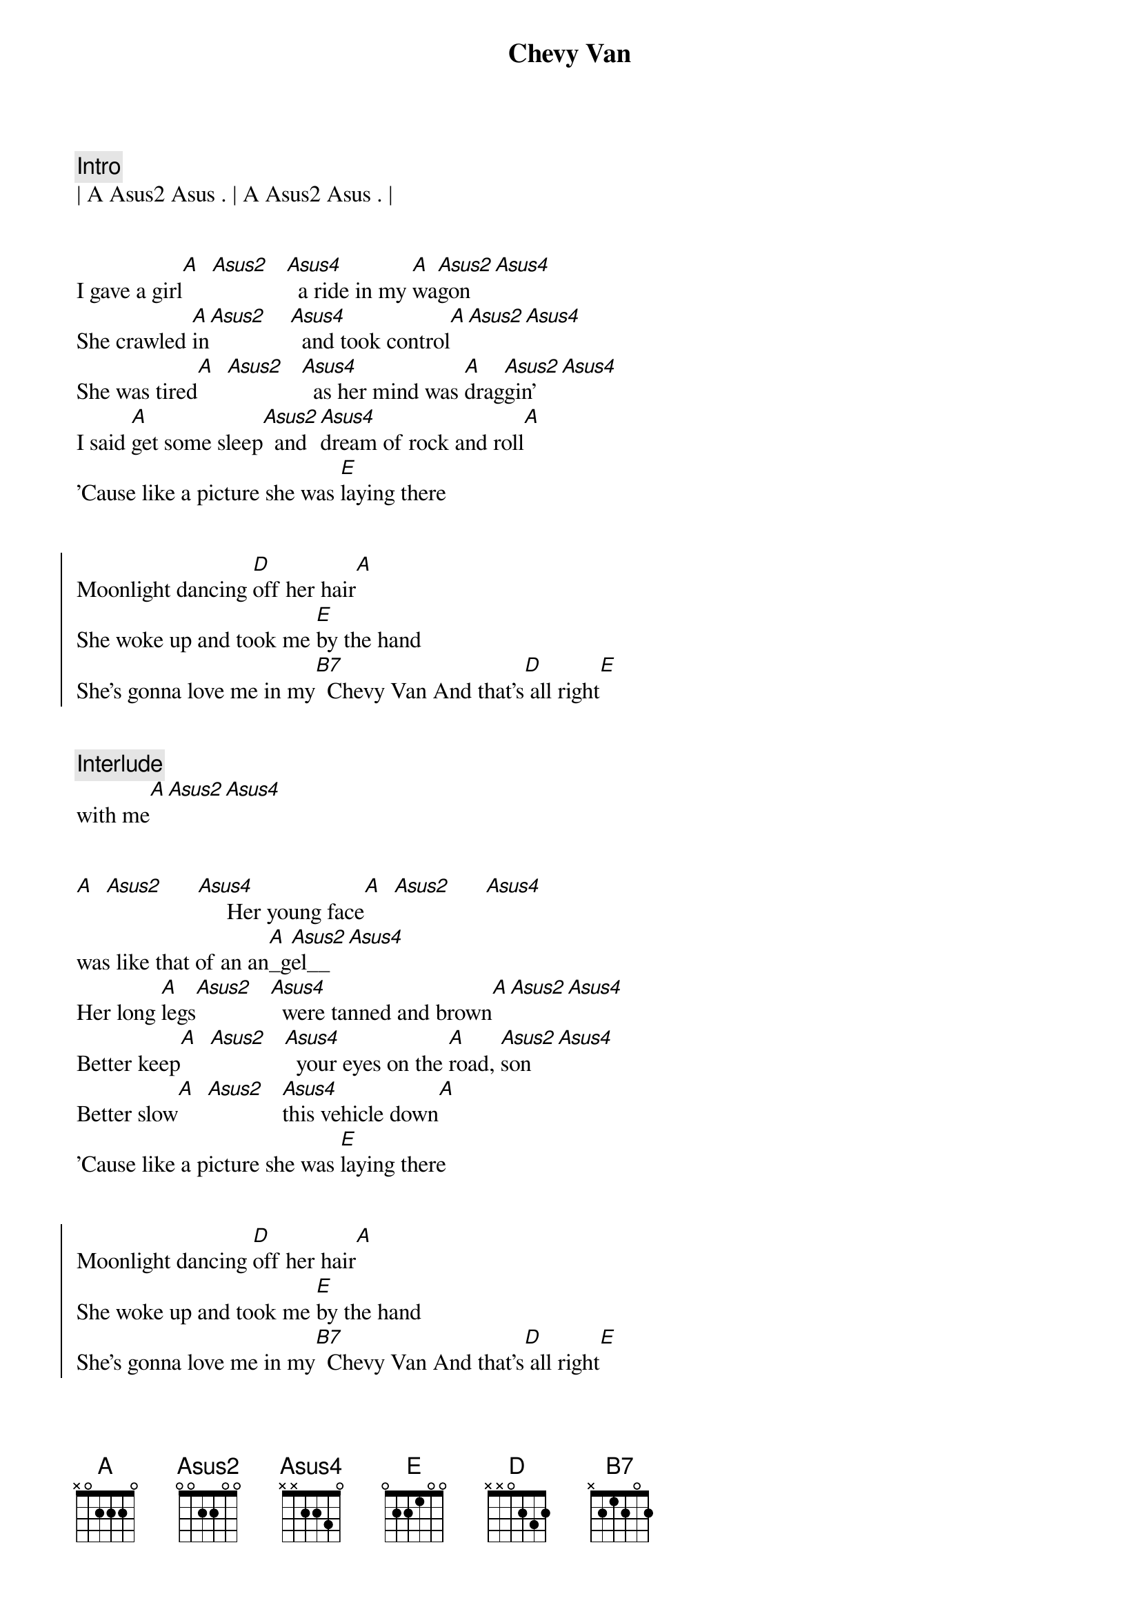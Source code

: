 {title: Chevy Van}
{artist: Sammy Johns}
{key: A}


{comment: Intro}
| A Asus2 Asus . | A Asus2 Asus . |  


{start_of_verse}
I gave a girl[A]  [Asus2]   [Asus4]  a ride in my [A]wa[Asus2]gon  [Asus4]
She crawled [A]in[Asus2]    [Asus4]  and took control[A][Asus2][Asus4]
She was tired[A]  [Asus2]   [Asus4]  as her mind was [A]drag[Asus2]gin' [Asus4]
I said [A]get some sleep[Asus2]  and [Asus4]dream of rock and roll[A]
'Cause like a picture she was [E]laying there
{end_of_verse}


{start_of_chorus}
Moonlight dancing [D]off her hair[A]
She woke up and took me [E]by the hand
She's gonna love me in my[B7]  Chevy Van And that's[D] all right[E]
{end_of_chorus}


{comment: Interlude}
with me[A][Asus2][Asus4]


{start_of_verse}
[A]  [Asus2]      [Asus4]     Her young face[A]  [Asus2]      [Asus4]     
was like that of an an[A]_g[Asus2]el__[Asus4]
Her long [A]legs[Asus2]   [Asus4]  were tanned and brown[A][Asus2][Asus4]
Better keep[A]  [Asus2]   [Asus4]  your eyes on the [A]road, [Asus2]son  [Asus4]
Better slow[A]  [Asus2]   [Asus4]this vehicle down[A]
'Cause like a picture she was [E]laying there
{end_of_verse}


{start_of_chorus}
Moonlight dancing [D]off her hair[A]
She woke up and took me [E]by the hand
She's gonna love me in my[B7]  Chevy Van And that's[D] all right[E]
{end_of_chorus}


{comment: Solo}
with me[A][Asus2][Asus4]
[A] [Asus2][Asus4][A][Asus2][Asus4][A][Asus2][Asus4][A][Asus2][Asus4]


{start_of_verse}
[A]  [Asus2]      [Asus4]     I put her out[A]  [Asus2]      [Asus4]
in a town that was [A]so [Asus2]small[Asus4]
You could [A]throw[Asus2]     a [Asus4]rock from end to end[A][Asus2][Asus4]
A dirt road [A]main street,[Asus2]      [Asus4]     
she walked off in [A]bare [Asus2]feet [Asus4]
It's a shame[A] I won't[Asus2]     be [Asus4]passin' through again[A]
'Cause like a picture she was [E]laying there
{end_of_verse}


{start_of_chorus}
Moonlight dancing [D]off her hair[A]
She woke up and took me [E]by the hand
She's gonna love me in my[B7]  Chevy Van And that's[D] all right[E]
with me[A]
'Cause like a picture she was [E]laying there
{end_of_chorus}


{comment: Outro}
Moonlight dancing [D]off her hair[A]
She woke up and took me [E]by the hand
She's gonna love me in my[B7]  Chevy Van And that's[D] all right[E]
with me[A]
'Cause like a picture she was [E]laying there


{comment: Fade Out}
Moonlight dancing [D]off her hair[A]
She woke up and took me [E]by the hand
She's gonna love me in my